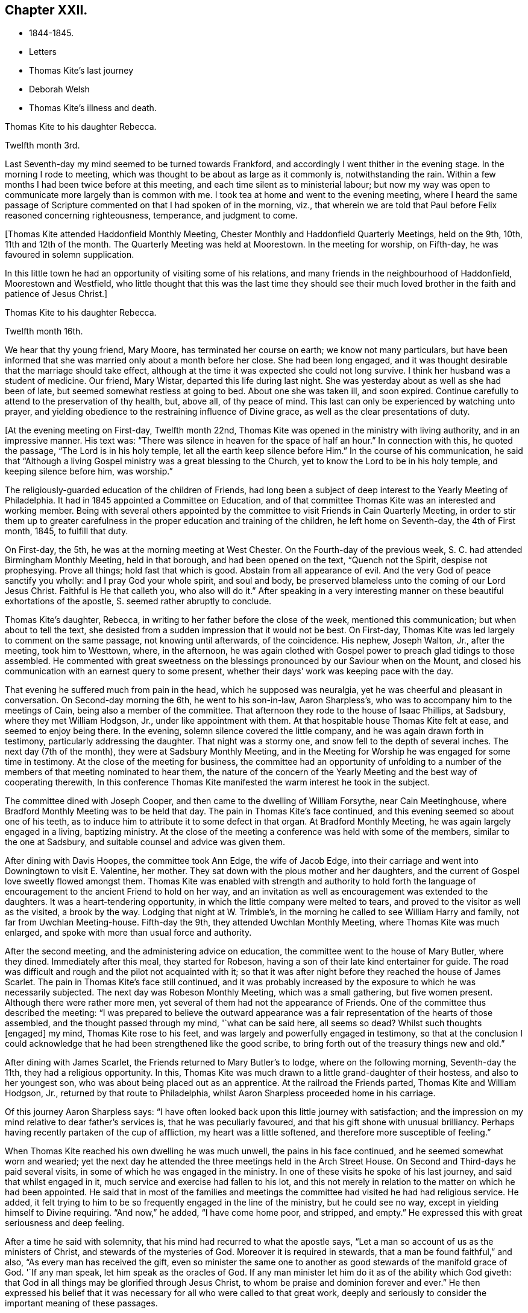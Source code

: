 == Chapter XXII.

[.chapter-synopsis]
* 1844-1845.
* Letters
* Thomas Kite`'s last journey
* Deborah Welsh
* Thomas Kite`'s illness and death.

[.embedded-content-document.letter]
--

[.letter-heading]
Thomas Kite to his daughter Rebecca.

[.signed-section-context-open]
Twelfth month 3rd.

Last Seventh-day my mind seemed to be turned towards Frankford,
and accordingly I went thither in the evening stage.
In the morning I rode to meeting,
which was thought to be about as large as it commonly is, notwithstanding the rain.
Within a few months I had been twice before at this meeting,
and each time silent as to ministerial labour;
but now my way was open to communicate more largely than is common with me.
I took tea at home and went to the evening meeting,
where I heard the same passage of Scripture
commented on that I had spoken of in the morning,
viz., that wherein we are told that Paul before Felix reasoned concerning righteousness,
temperance, and judgment to come.

--

+++[+++Thomas Kite attended Haddonfield Monthly Meeting,
Chester Monthly and Haddonfield Quarterly Meetings, held on the 9th, 10th,
11th and 12th of the month.
The Quarterly Meeting was held at Moorestown.
In the meeting for worship, on Fifth-day, he was favoured in solemn supplication.

In this little town he had an opportunity of visiting some of his relations,
and many friends in the neighbourhood of Haddonfield, Moorestown and Westfield,
who little thought that this was the last time they should see their
much loved brother in the faith and patience of Jesus Christ.]

[.embedded-content-document.letter]
--

[.letter-heading]
Thomas Kite to his daughter Rebecca.

[.signed-section-context-open]
Twelfth month 16th.

We hear that thy young friend, Mary Moore, has terminated her course on earth;
we know not many particulars,
but have been informed that she was married only about a month before her close.
She had been long engaged,
and it was thought desirable that the marriage should take effect,
although at the time it was expected she could not long survive.
I think her husband was a student of medicine.
Our friend, Mary Wistar, departed this life during last night.
She was yesterday about as well as she had been of late,
but seemed somewhat restless at going to bed.
About one she was taken ill, and soon expired.
Continue carefully to attend to the preservation of thy health, but, above all,
of thy peace of mind.
This last can only be experienced by watching unto prayer,
and yielding obedience to the restraining influence of Divine grace,
as well as the clear presentations of duty.

--

+++[+++At the evening meeting on First-day, Twelfth month 22nd,
Thomas Kite was opened in the ministry with living authority,
and in an impressive manner.
His text was: "`There was silence in heaven for the space of half an hour.`"
In connection with this, he quoted the passage, "`The Lord is in his holy temple,
let all the earth keep silence before Him.`"
In the course of his communication,
he said that "`Although a living Gospel ministry was a great blessing to the Church,
yet to know the Lord to be in his holy temple, and keeping silence before him,
was worship.`"

The religiously-guarded education of the children of Friends,
had long been a subject of deep interest to the Yearly Meeting of Philadelphia.
It had in 1845 appointed a Committee on Education,
and of that committee Thomas Kite was an interested and working member.
Being with several others appointed by the committee to
visit Friends in Cain Quarterly Meeting,
in order to stir them up to greater carefulness in the
proper education and training of the children,
he left home on Seventh-day, the 4th of First month, 1845, to fulfill that duty.

On First-day, the 5th, he was at the morning meeting at West Chester.
On the Fourth-day of the previous week, S. C. had attended Birmingham Monthly Meeting,
held in that borough, and had been opened on the text, "`Quench not the Spirit,
despise not prophesying.
Prove all things; hold fast that which is good.
Abstain from all appearance of evil.
And the very God of peace sanctify you wholly: and I pray God your whole spirit,
and soul and body, be preserved blameless unto the coming of our Lord Jesus Christ.
Faithful is He that calleth you, who also will do it.`"
After speaking in a very interesting manner on
these beautiful exhortations of the apostle, S. seemed rather abruptly to conclude.

Thomas Kite`'s daughter, Rebecca, in writing to her father before the close of the week,
mentioned this communication; but when about to tell the text,
she desisted from a sudden impression that it would not be best.
On First-day, Thomas Kite was led largely to comment on the same passage,
not knowing until afterwards, of the coincidence.
His nephew, Joseph Walton, Jr., after the meeting, took him to Westtown, where,
in the afternoon,
he was again clothed with Gospel power to preach glad tidings to those assembled.
He commented with great sweetness on the blessings
pronounced by our Saviour when on the Mount,
and closed his communication with an earnest query to some present,
whether their days`' work was keeping pace with the day.

That evening he suffered much from pain in the head, which he supposed was neuralgia,
yet he was cheerful and pleasant in conversation.
On Second-day morning the 6th, he went to his son-in-law, Aaron Sharpless`'s,
who was to accompany him to the meetings of Cain, being also a member of the committee.
That afternoon they rode to the house of Isaac Phillips, at Sadsbury,
where they met William Hodgson, Jr., under like appointment with them.
At that hospitable house Thomas Kite felt at ease, and seemed to enjoy being there.
In the evening, solemn silence covered the little company,
and he was again drawn forth in testimony, particularly addressing the daughter.
That night was a stormy one, and snow fell to the depth of several inches.
The next day (7th of the month), they were at Sadsbury Monthly Meeting,
and in the Meeting for Worship he was engaged for some time in testimony.
At the close of the meeting for business,
the committee had an opportunity of unfolding to a number of
the members of that meeting nominated to hear them,
the nature of the concern of the Yearly Meeting
and the best way of cooperating therewith,
In this conference Thomas Kite manifested the warm interest he took in the subject.

The committee dined with Joseph Cooper,
and then came to the dwelling of William Forsythe, near Cain Meetinghouse,
where Bradford Monthly Meeting was to be held that day.
The pain in Thomas Kite`'s face continued,
and this evening seemed so about one of his teeth,
as to induce him to attribute it to some defect in that organ.
At Bradford Monthly Meeting, he was again largely engaged in a living, baptizing ministry.
At the close of the meeting a conference was held with some of the members,
similar to the one at Sadsbury, and suitable counsel and advice was given them.

After dining with Davis Hoopes, the committee took Ann Edge, the wife of Jacob Edge,
into their carriage and went into Downingtown to visit E. Valentine, her mother.
They sat down with the pious mother and her daughters,
and the current of Gospel love sweetly flowed amongst them.
Thomas Kite was enabled with strength and authority to hold forth the
language of encouragement to the ancient Friend to hold on her way,
and an invitation as well as encouragement was extended to the daughters.
It was a heart-tendering opportunity, in which the little company were melted to tears,
and proved to the visitor as well as the visited, a brook by the way.
Lodging that night at W. Trimble`'s,
in the morning he called to see William Harry and family,
not far from Uwchlan Meeting-house.
Fifth-day the 9th, they attended Uwchlan Monthly Meeting,
where Thomas Kite was much enlarged, and spoke with more than usual force and authority.

After the second meeting, and the administering advice on education,
the committee went to the house of Mary Butler, where they dined.
Immediately after this meal, they started for Robeson,
having a son of their late kind entertainer for guide.
The road was difficult and rough and the pilot not acquainted with it;
so that it was after night before they reached the house of James Scarlet.
The pain in Thomas Kite`'s face still continued,
and it was probably increased by the exposure to which he was necessarily subjected.
The next day was Robeson Monthly Meeting, which was a small gathering,
but five women present.
Although there were rather more men,
yet several of them had not the appearance of Friends.
One of the committee thus described the meeting:
"`I was prepared to believe the outward appearance was
a fair representation of the hearts of those assembled,
and the thought passed through my mind, '`what can be said here, all seems so dead?
Whilst such thoughts +++[+++engaged]
my mind, Thomas Kite rose to his feet,
and was largely and powerfully engaged in testimony,
so that at the conclusion I could acknowledge that he
had been strengthened like the good scribe,
to bring forth out of the treasury things new and old.`"

After dining with James Scarlet, the Friends returned to Mary Butler`'s to lodge,
where on the following morning, Seventh-day the 11th, they had a religious opportunity.
In this, Thomas Kite was much drawn to a little grand-daughter of their hostess,
and also to her youngest son, who was about being placed out as an apprentice.
At the railroad the Friends parted, Thomas Kite and William Hodgson, Jr.,
returned by that route to Philadelphia, whilst Aaron Sharpless proceeded home in his carriage.

Of this journey Aaron Sharpless says:
"`I have often looked back upon this little journey with satisfaction;
and the impression on my mind relative to dear father`'s services is,
that he was peculiarly favoured, and that his gift shone with unusual brilliancy.
Perhaps having recently partaken of the cup of affliction,
my heart was a little softened, and therefore more susceptible of feeling.`"

When Thomas Kite reached his own dwelling he was much unwell,
the pains in his face continued, and he seemed somewhat worn and wearied;
yet the next day he attended the three meetings held in the Arch Street House.
On Second and Third-days he paid several visits,
in some of which he was engaged in the ministry.
In one of these visits he spoke of his last journey, and said that whilst engaged in it,
much service and exercise had fallen to his lot,
and this not merely in relation to the matter on which he had been appointed.
He said that in most of the families and meetings the
committee had visited he had had religious service.
He added, it felt trying to him to be so frequently engaged in the line of the ministry,
but he could see no way, except in yielding himself to Divine requiring.
"`And now,`" he added, "`I have come home poor, and stripped, and empty.`"
He expressed this with great seriousness and deep feeling.

After a time he said with solemnity, that his mind had recurred to what the apostle says,
"`Let a man so account of us as the ministers of Christ,
and stewards of the mysteries of God.
Moreover it is required in stewards, that a man be found faithful,`" and also,
"`As every man has received the gift,
even so minister the same one to another as good stewards of the manifold grace of God.
'`If any man speak, let him speak as the oracles of God.
If any man minister let him do it as of the ability which God giveth:
that God in all things may be glorified through Jesus Christ,
to whom be praise and dominion forever and ever.`"
He then expressed his belief that it was necessary for
all who were called to that great work,
deeply and seriously to consider the important meaning of these passages.

On Third-day he called to see Deborah Welsh, a poor cripple,
who for many years had suffered much acute pain,
and who for some time had been entirely confined to her bed.^
footnote:[Deborah Welsh was naturally of a docile and amiable disposition;
and having very early in life submitted to the heart-tendering
and heart-changing influences of her heavenly Father`'s love,
she was enabled to enter into covenant with Him, and through his blessed power,
she was supported through a life of great and varied suffering,
in a remarkable degree of patient, and even cheerful resignation,
to the end of her days.
{footnote-paragraph-split}
Her parents were Methodists,
and when quite a child, she also joined that Society.
So far as could be perceived by those around her, her mind was kept so steadfast,
as to be preserved from delighting in the vanities and allurements of the world.
Her very recreations in childhood seemed in good degree seasoned with salt.
At a very early age,
it was her desire--repeatedly expressed to her mother--that
her clothing should not be made after the tasty fashion,
nor of such gay material as her sisters and companions wore,
saying it was painful to her to wear such.
She was also known frequently to expostulate with her fellow-members,
much older than herself,
because of the inconsistency of their appearance with the profession
they made of being the followers of the meek and lowly Jesus.
This concern never left her,
and she endeavoured to be found faithful to her duty therein,
pleading for that simplicity and sobriety in dress and
deportment which becomes the followers of Christ.
After the fifteenth year of her life,
she never knew a day`'s exemption from bodily suffering;
and she was very often incapable of any active exertion.
{footnote-paragraph-split}
During the intervals between the paroxysms of acute pain,
she was ever busy, doing what she could towards maintaining herself;
her father being by rheumatism very much disabled from
labouring for the support of his family.
After her thirtieth year, she was entirely confined to her bed, on which,
for nine years afterwards, she endured sufferings which may safely be called agonizing.
During this period she never once stood upon her feet;
and during much of the time she was unable to use her needle or her pen,
two employments much prized by her,
and which had yielded her much pleasure.
{footnote-paragraph-split}
About twelve years before her death,
her mind began to turn towards Friends,
and she was evidently pleased with the visits of
such members of our Society as called upon her.
It is believed that their peculiar doctrines at that
time formed no part of her conversation with them,
yet she was evidently drawing nearer them in feeling;
and she afterwards spoke of the satisfaction she had
experienced in silent communion of spirit with some of them.
As she patiently abode under the operation of that Word of prophecy,
which was leading her in a way she had not fully known,
she in time felt a freedom to inquire concerning the doctrines
and Christian practices of Friends.
{footnote-paragraph-split}
She read [.book-title]#Barclay`'s Apology#, and found that,
with two or three exceptions,
she had herself been brought into the same views which she found there so ably advocated.
Those points in which she did not as vet see with Friends,
she did not make subjects of discussion, but quietly pondered them in her heart until,
in the Lord`'s time, she was enabled fully to unite with them.
She now believed it right to sever the connection which had
long subsisted between the Methodist Society and herself,
and, therefore,
applied for a certificate of dismissal from the congregation of which she was a member.
This certificate was granted her,
yet not before her loving classmates had earnestly laboured to
persuade her to continue her connection with them.
Her mind was now turned towards a union in membership with the Society of Friends.
She prepared an application to them,
but it was never carried to the Monthly Meeting of the Society,
on the ground that there was no human probability that
she would ever be able to meet with them.
This was a great trial to her, but supported by the presence of the Lord Jesus Christ,
and a consciousness of having endeavoured to act in his fear, and according to his will,
she endeavoured to bear all her portion of affliction without
repining.
{footnote-paragraph-split}
She lived several years after this,
cheered by the sympathy of a few valued friends,
who watched over her with tenderness and care, seeking to administer, as they were able,
to her comfort and support.
{footnote-paragraph-split}
Thus
sustained by the Master,--consoled by his disciples,
she patiently completed her measure of suffering;
and on the twenty-first day of the Fifth month, 1850,
she was released from her earthly afflictions.
{footnote-paragraph-split}
She was in the fortieth year of her age.
Twenty-five long years had been passed in bodily agony; but what mattered it then?
The rest which remains for the people of God, opened before her,
and an eternity of blessedness.]

After sitting by her in silence awhile, he addressed her in nearly the following words:
"`The very hairs of thy head are all numbered.
I am well assured that nothing will be permitted to assail thee,
but what is intended for thy good.
I have at all times felt a tender regard for, and sympathy with thee,
during thy long affliction.
Recently I have felt more peculiarly so,
believing that thou hast considered thy bodily infirmities of little account,
or as nothing in comparison to the mental, yea spiritual anguish,
which thou hast endured.
Do not think there is anything strange in the fiery trial which is now proving thee.
Our dear Lord and Saviour permits it all for thy refinement.
Rejoice then, inasmuch as thou art thus made a partaker of his sufferings,
that when his glory shall be revealed,
thou also mayest be a partaker with Him in joy unspeakable.

Although that He requires of thee may be as dear to thee as thy right eye, pluck it out;
or as thy right hand, cut it off;
so that thou mayest be able to say from the very bottom of thy heart, '`Not my will,
but thine, be done.`'
If thou art faithful and obedient to thy Master`'s requisitions,
thou wilt finally be found among those which have come out of great tribulation,
and have washed their robes and made them white in the blood of the Lamb;
therefore are they before the throne of God, and serve him day and night in his temple;
and He that sitteth on the throne shall dwell among them.
They shall hunger no more, neither thirst any more; neither shall the sun light on them,
nor any heat; for the Lamb, which is in the midst of the throne, shall feed them,
and lead them unto living fountains of waters,
and God shall wipe away all tears from their eyes.`"

On this afternoon he attended the Select School Committee for the last time.
On Fourth-day it was evident that the disease had made great progress,
and he was not out of his chamber that day.
By the next morning his upper lip was much enlarged,
and the disease about the head had put on an erysipelatous form;
some fever and violent suffering attended.

The symptoms after this grew more and more discouraging; the pain continued in the head;
and by First-day evening the swelled cheek opened and
began to discharge pus in small quantities.
During this day he asked his sister Mary,
if she thought this sickness was to be the winding up of all things with him?
adding, "`It is hidden from me.`"
She replied, "`We hope to retain thee many years with us.`"
On this he said, "`Jesse Kersey was very ill when he was about fifty years of age,
and if he had died then, it might have been said of him, as it was of Samuel,
"`All Israel mourned for him.`"
"`We would rather part with thee,`" said his sister,--"`than I
should live to dishonour the Truth,`" he added,
finishing her intended remark.

On Second-day, the 20th,
when his brother Nathan returned from their Preparative Meeting of Ministers and Elders,
he inquired about the meeting,
evincing his continued interest in everything
which concerned the religious Society of Friends.
That evening his brother John, who was his physician,
wishing to have a consultation respecting him, brought Dr. Charles Evans to see him.
On Third-day, the 21st, he said to his sister Mary, "`We have been a favoured family,
and are all living except one sister, Sarah, and she died in innocency.
Our dear parents, we believe, were prepared to go, and my Elizabeth,
and Joshua and Susanna.`"

On Fourth-day, the 22nd, addressing the same sister, he said,
'`This is not a time for much conversation, but I have many thoughts on my sick bed.
I love to have thee sit by me,
and have remembered the language of Thomas Scattergood to George Dillwyn,
"`that when they were boys, and went in to swim, and were under deep waters,
they could feel each other when they could not speak.`"
After a time, he said, "`Light is sweet; and a pleasant thing is it to behold the sun.`"
When Richard Jordan was on his deathbed, he said,
he "`had lived through one storm in the Society, and if it was his Master`'s will,
he was willing to live through another.`"

Although it was evident that he did not clearly
see that his sickness was to close his life,
yet he was very anxious that all his temporal concerns should be settled;
and was uneasy till his brother had attended to a trifling matter,
which would leave everything in comfortable order.
For months before the time, he had been engaged in closing unsettled accounts;
he had made a new will, and so arranged his affairs, that there were no debts to pay,
and no difficulties of any kind to trouble his executors.
He felt no evidence that he should die at this time,
but he had no assurance that he should recover; and feeling the possibility,
if not probability, of his decease, he said to his wife,
"`If this should prove my last sickness, I wish to be buried in a plain walnut coffin,
and laid in the Arch street ground.`"

As he lay patiently suffering, many sweet passages of Scripture passed through his mind,
and furnished him with subjects for thought.
At times he would repeat a text.
One morning he broke out with a clear voice,
as if he was deeply entering into the spirit of the passage, "`Thine are we, David,
and on thy side, thou son of Jesse.`"

The disease had now in measure left his head, and had seated itself in one lung;
and on Seventh-day morning, the 25th, he was much oppressed in breathing.
His niece, Mary H. Walton came that morning to see him, and as she sat by his side,
his lips were opened to minister encouragement and counsel to her.
In this communication he pressed on her the necessity
of walking "`in the old-fashioned way of the cross.`"

Soon afterwards E. C. M. and R. S. came in.
They sat by his side in silence for a time, and then he said,
"`Notwithstanding there are many deep baptisms and trials to be endured,
in order that the work of cleansing may be thoroughly wrought in us,
yet it is a consolation to believe,
that there are some who are bound together in the covenant of love and life,--who
are made willing to suffer with Christ,--to be made conformable to his death,
that they may be partakers of his resurrection.`"
"`Friends, I have but little to express, for I am very weak.`"

When the friends retired, the doctor came in, and taking the patient by the hand,
immediately perceived by the fluttering pulse,
that the hour of death was fast approaching.
Of this he informed the family, and William, who was an invalid, was sent for.
About noon, his son-in-law, Aaron Sharpless, came,
and was received by him in a warmly affectionate manner.

It was thought best to inform him that his friends deemed his close near;
and his brother, the physician, said, taking him by the hand, "`Dear brother,
dost thou know that thy labour is nearly over, and that thou art going home?`"
He replied, "`Not certainly.`"
The doctor added, "`It has been in mercy hid from thee; but it is plain to us.`"
He paused a moment, and then said with remarkable composure, "`Well.`"
After a short time he inquired, "`How long will I probably continue?`"
He was informed that it was uncertain, but that it could not be long.

His wife said, "`We all know it will be a blessed change to thee,
for thou hast been diligently and faithfully engaged in thy Master`'s service.`"
To this he replied with emphasis, "`Don`'t place it on that ground.
It is not by works of righteousness that we have done,
but according to his mercy He saveth us,
by the washing of regeneration and the renewing of the Holy Ghost,
which is shed on us abundantly through Jesus Christ our Saviour.
I have no confidence in any outward performance whatever;
but now at the final conclusion and winding up of my life, I wish for myself,
and for all of us, that we may place our whole confidence in the mercy of God,
and thus be prepared for an admittance within the pearl gates,
there to join the blessed company, whom no man can number.`"
During the course of the afternoon, he many times repeated the text,
"`Not by works of righteousness which we have done,`" adding each time a few comments.
Several times he quoted the saying of a worthy minister, Samuel Emlen,
"`The soul is a serious thing; mind, you that hear me, it is a serious thing to die.
The invisible world,--how awful!`"

At one time, after a period of solemn silence, he said,
with reverent acquiescence to the Divine will,
"`The working out our soul`'s salvation is an important work.
If it should please my heavenly Father to take me within a few hours,
his blessed and holy will be done.`"

He inquired who were in the room.
On being informed that his wife and children, with the exception of one,
and that his brothers and sisters, with some of their children, were there,
he said that it was a great satisfaction to him to have them around him.

From time to time, as he lay growing weaker and weaker,
he gave utterance to the exercise and thoughts of his heart.
"`What a blessing, at the end and winding up of all things,
to feel an evidence of the sustaining presence round about.
It is an unspeakable favour to know our sins to go beforehand to judgment.`"

After a time of silence, he called John L. Smith to his side, and said,
"`Tell Rachel R. Sheppard that I am probably dying, or near it,
and if she inclines to come, she may.`"

This friend accordingly came; at first he seemed to take but little notice,
but after a time, gazing earnestly at her, he said, "`I have not much to communicate,
and particularly to thee, dear Rachel, because the work is going on,
and that is the greatest of all concerns.`"
He then raised his voice, and with great solemnity, added,
"`It is of great importance,--of the highest importance,
--to be altogether given up to the will of the Lord;
altogether given up.
I desire not to draw your attention, or fix my own on anything outward.
May we live in the fear of the Lord, and then He will give us his favour.
I have remembered the language of one, upon a similar occasion,
'`It is a serious thing to die;
the invisible world,--how awful!`' I wish to be preserved in
this feeling to the very last,--to the close of all things.`"

Rebecca Allen and her daughter Elizabeth came into the room.
He said to the mother, "`It is probable I shall not see the light of another day.`"
When they were retiring, he addressed the daughter,
"`Keep fast hold of the arm of thy dear Saviour.
It matters not what are the trials and sufferings we meet with in this life,
if they are but sanctified, they will prepare us for a crown of righteousness.`"

The dear sufferer now said, "`I expect Samuel Settle would wish to see me once more.`"
Some one at this went for Samuel, who immediately came.
The only words he addressed to the visitor were these, "`This is a serious moment,
Samuel.`"
The doctor inquired, "`Don`'t thou feel very composed?`"
He replied, "`I feel quiet; very composed, is a strong term.`"
"`I wish to encourage the fainthearted among you; those that are fearing and trembling,
and feel themselves of no account.
The Lord`'s power is sufficient.
Oh, trust in the Lord, and don`'t be afraid.
We must all give an account of ourselves for ourselves.`"

Frequently alluding to his temporal, as well as spiritual affairs, he said,
"`they were all settled.`"

The weakness of death now came on him,
and he lay during the evening supported by two of his brothers,
in apparent unconsciousness of the things around.
A few words escaped his lips, which seemed to be,
"`Spiritual rest,`"--"`Going to the heavenly Jerusalem.`"
Soon afterwards, with no apparent pain, or bodily struggle,
the immortal spirit was released from its corruptible companion.

Many bereaved ones were there; yet in the holy quiet which covered those assembled,
and in the inward assurance of the holy translation which the husband, the brother,
the father, the uncle had experienced, a degree of resignation was felt,
and a desire to acquiesce in the Divine will, was experienced.]
